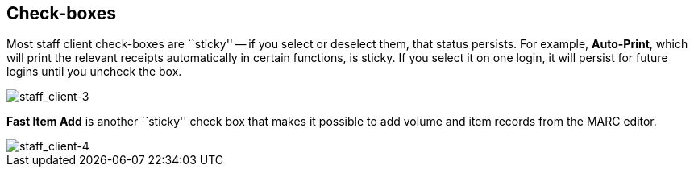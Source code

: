 Check-boxes
-----------

indexterm:[Check-boxes, sticky settings]

Most staff client check-boxes are ``sticky'' -- if you select or deselect
them, that status persists. For example, *Auto-Print*, which will print
the relevant receipts automatically in certain functions, is sticky. If
you select it on one login, it will persist for future logins until you
uncheck the box.

image::media/staff_client-3.png[staff_client-3]

*Fast Item Add* is another ``sticky'' check box that makes it possible to
add volume and item records from the MARC editor.

image::media/staff_client-4.png[staff_client-4]
